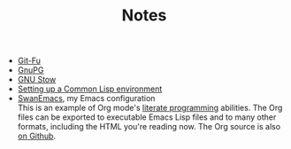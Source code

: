 #+TITLE: Notes

- [[file:git-fu.org][Git-Fu]]
- [[file:gnupg.org][GnuPG]]
- [[file:stow.org][GNU Stow]]
- [[file:common-lisp.org][Setting up a Common Lisp environment]]
- [[file:emacs/README.html][SwanEmacs]], my Emacs configuration \\
  This is an example of Org mode's [[https://en.wikipedia.org/wiki/Literate_programming][literate programming]] abilities. The
  Org files can be exported to executable Emacs Lisp files and to many
  other formats, including the HTML you're reading now. The Org source
  is also [[https://github.com/alecigne/.emacs.d][on Github]].
